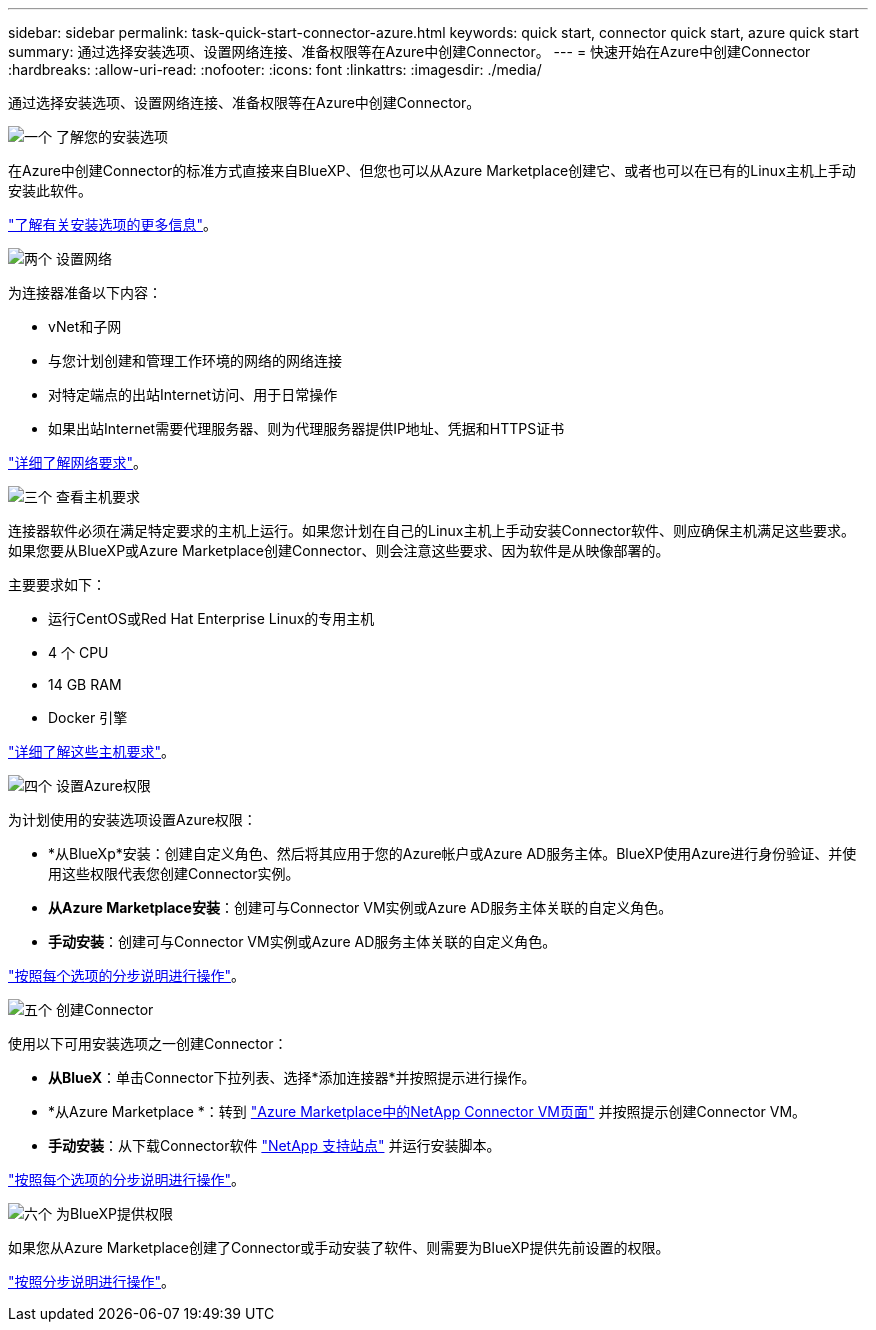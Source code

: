 ---
sidebar: sidebar 
permalink: task-quick-start-connector-azure.html 
keywords: quick start, connector quick start, azure quick start 
summary: 通过选择安装选项、设置网络连接、准备权限等在Azure中创建Connector。 
---
= 快速开始在Azure中创建Connector
:hardbreaks:
:allow-uri-read: 
:nofooter: 
:icons: font
:linkattrs: 
:imagesdir: ./media/


[role="lead"]
通过选择安装选项、设置网络连接、准备权限等在Azure中创建Connector。

.image:https://raw.githubusercontent.com/NetAppDocs/common/main/media/number-1.png["一个"] 了解您的安装选项
[role="quick-margin-para"]
在Azure中创建Connector的标准方式直接来自BlueXP、但您也可以从Azure Marketplace创建它、或者也可以在已有的Linux主机上手动安装此软件。

[role="quick-margin-para"]
link:concept-install-options-azure.html["了解有关安装选项的更多信息"]。

.image:https://raw.githubusercontent.com/NetAppDocs/common/main/media/number-2.png["两个"] 设置网络
[role="quick-margin-para"]
为连接器准备以下内容：

[role="quick-margin-list"]
* vNet和子网
* 与您计划创建和管理工作环境的网络的网络连接
* 对特定端点的出站Internet访问、用于日常操作
* 如果出站Internet需要代理服务器、则为代理服务器提供IP地址、凭据和HTTPS证书


[role="quick-margin-para"]
link:task-set-up-networking-azure.html["详细了解网络要求"]。

.image:https://raw.githubusercontent.com/NetAppDocs/common/main/media/number-3.png["三个"] 查看主机要求
[role="quick-margin-para"]
连接器软件必须在满足特定要求的主机上运行。如果您计划在自己的Linux主机上手动安装Connector软件、则应确保主机满足这些要求。如果您要从BlueXP或Azure Marketplace创建Connector、则会注意这些要求、因为软件是从映像部署的。

[role="quick-margin-para"]
主要要求如下：

[role="quick-margin-list"]
* 运行CentOS或Red Hat Enterprise Linux的专用主机
* 4 个 CPU
* 14 GB RAM
* Docker 引擎


[role="quick-margin-para"]
link:reference-host-requirements-azure.html["详细了解这些主机要求"]。

.image:https://raw.githubusercontent.com/NetAppDocs/common/main/media/number-4.png["四个"] 设置Azure权限
[role="quick-margin-para"]
为计划使用的安装选项设置Azure权限：

[role="quick-margin-list"]
* *从BlueXp*安装：创建自定义角色、然后将其应用于您的Azure帐户或Azure AD服务主体。BlueXP使用Azure进行身份验证、并使用这些权限代表您创建Connector实例。
* *从Azure Marketplace安装*：创建可与Connector VM实例或Azure AD服务主体关联的自定义角色。
* *手动安装*：创建可与Connector VM实例或Azure AD服务主体关联的自定义角色。


[role="quick-margin-para"]
link:task-set-up-permissions-azure.html["按照每个选项的分步说明进行操作"]。

.image:https://raw.githubusercontent.com/NetAppDocs/common/main/media/number-5.png["五个"] 创建Connector
[role="quick-margin-para"]
使用以下可用安装选项之一创建Connector：

[role="quick-margin-list"]
* *从BlueX*：单击Connector下拉列表、选择*添加连接器*并按照提示进行操作。
* *从Azure Marketplace *：转到 https://azuremarketplace.microsoft.com/en-us/marketplace/apps/netapp.netapp-oncommand-cloud-manager["Azure Marketplace中的NetApp Connector VM页面"^] 并按照提示创建Connector VM。
* *手动安装*：从下载Connector软件 https://mysupport.netapp.com/site/products/all/details/cloud-manager/downloads-tab["NetApp 支持站点"] 并运行安装脚本。


[role="quick-margin-para"]
link:task-install-connector-azure.html["按照每个选项的分步说明进行操作"]。

.image:https://raw.githubusercontent.com/NetAppDocs/common/main/media/number-6.png["六个"] 为BlueXP提供权限
[role="quick-margin-para"]
如果您从Azure Marketplace创建了Connector或手动安装了软件、则需要为BlueXP提供先前设置的权限。

[role="quick-margin-para"]
link:task-provide-permissions-azure.html["按照分步说明进行操作"]。
